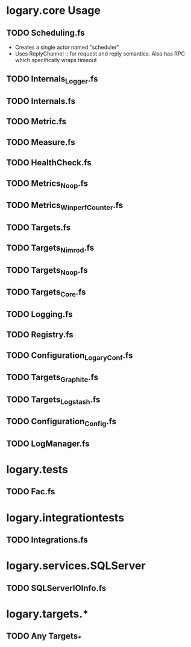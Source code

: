 * logary.core Usage

** TODO Scheduling.fs
  - Creates a single actor named "scheduler"
  - Uses ReplyChannel :: for request and reply semantics. Also has
       RPC which specifically wraps timeout

** TODO Internals_Logger.fs
** TODO Internals.fs
** TODO Metric.fs
** TODO Measure.fs
** TODO HealthCheck.fs
** TODO Metrics_Noop.fs
** TODO Metrics_WinperfCounter.fs
** TODO Targets.fs
** TODO Targets_Nimrod.fs
** TODO Targets_Noop.fs
** TODO Targets_Core.fs
** TODO Logging.fs
** TODO Registry.fs
** TODO Configuration_LogaryConf.fs
** TODO Targets_Graphite.fs
** TODO Targets_Logstash.fs
** TODO Configuration_Config.fs
** TODO LogManager.fs

* logary.tests 
** TODO Fac.fs

* logary.integrationtests
** TODO Integrations.fs

* logary.services.SQLServer
** TODO SQLServerIOInfo.fs

* logary.targets.*
** TODO Any Targets_* 
   
